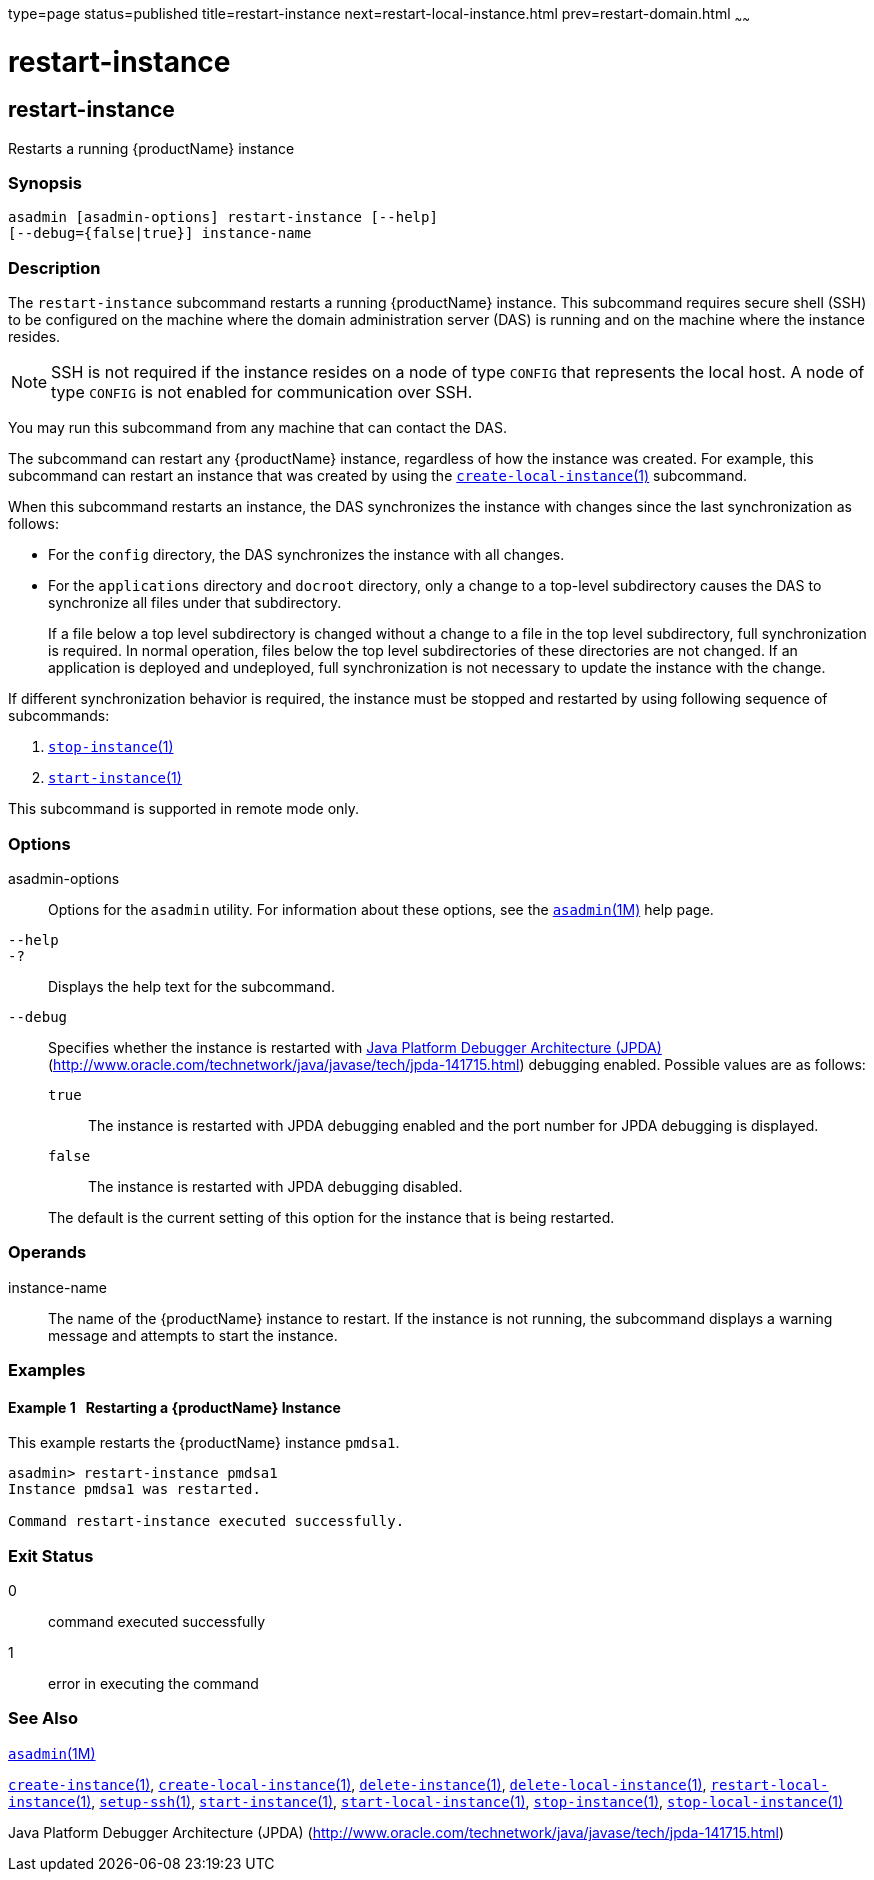 type=page
status=published
title=restart-instance
next=restart-local-instance.html
prev=restart-domain.html
~~~~~~

= restart-instance

[[restart-instance]]

== restart-instance

Restarts a running {productName} instance

=== Synopsis

[source]
----
asadmin [asadmin-options] restart-instance [--help]
[--debug={false|true}] instance-name
----

=== Description

The `restart-instance` subcommand restarts a running {productName}
instance. This subcommand requires secure shell (SSH) to be configured
on the machine where the domain administration server (DAS) is running
and on the machine where the instance resides.

[NOTE]
====
SSH is not required if the instance resides on a node of type `CONFIG`
that represents the local host. A node of type `CONFIG` is not enabled
for communication over SSH.
====

You may run this subcommand from any machine that can contact the DAS.

The subcommand can restart any {productName} instance, regardless of
how the instance was created. For example, this subcommand can restart
an instance that was created by using the
link:create-local-instance.html#create-local-instance[`create-local-instance`(1)]
subcommand.

When this subcommand restarts an instance, the DAS synchronizes the
instance with changes since the last synchronization as follows:

* For the `config` directory, the DAS synchronizes the instance with all changes.
* For the `applications` directory and `docroot` directory, only a
change to a top-level subdirectory causes the DAS to synchronize all
files under that subdirectory.
+
If a file below a top level subdirectory is changed without a change to
a file in the top level subdirectory, full synchronization is required.
In normal operation, files below the top level subdirectories of these
directories are not changed. If an application is deployed and
undeployed, full synchronization is not necessary to update the instance
with the change.

If different synchronization behavior is required, the instance must be
stopped and restarted by using following sequence of subcommands:

1. link:stop-instance.html#stop-instance[`stop-instance`(1)]
2. link:start-instance.html#start-instance[`start-instance`(1)]

This subcommand is supported in remote mode only.

=== Options

asadmin-options::
  Options for the `asadmin` utility. For information about these
  options, see the xref:asadmin.adoc#asadmin[`asadmin`(1M)] help page.
`--help`::
`-?`::
  Displays the help text for the subcommand.
`--debug`::
  Specifies whether the instance is restarted with
  http://java.sun.com/javase/technologies/core/toolsapis/jpda/[Java
  Platform Debugger Architecture
  (JPDA)](http://www.oracle.com/technetwork/java/javase/tech/jpda-141715.html)
  debugging enabled. Possible values are as follows:

  `true`;;
    The instance is restarted with JPDA debugging enabled and the port
    number for JPDA debugging is displayed.
  `false`;;
    The instance is restarted with JPDA debugging disabled.

+
The default is the current setting of this option for the instance
  that is being restarted.

=== Operands

instance-name::
  The name of the {productName} instance to restart. If the instance
  is not running, the subcommand displays a warning message and attempts
  to start the instance.

=== Examples

[[sthref1991]]

==== Example 1   Restarting a {productName} Instance

This example restarts the {productName} instance `pmdsa1`.

[source]
----
asadmin> restart-instance pmdsa1
Instance pmdsa1 was restarted.

Command restart-instance executed successfully.
----

=== Exit Status

0::
  command executed successfully
1::
  error in executing the command

=== See Also

xref:asadmin.adoc#asadmin[`asadmin`(1M)]

link:create-instance.html#create-instance[`create-instance`(1)],
link:create-local-instance.html#create-local-instance[`create-local-instance`(1)],
link:delete-instance.html#delete-instance[`delete-instance`(1)],
link:delete-local-instance.html#delete-local-instance[`delete-local-instance`(1)],
link:restart-local-instance.html#restart-local-instance[`restart-local-instance`(1)],
link:setup-ssh.html#setup-ssh[`setup-ssh`(1)],
link:start-instance.html#start-instance[`start-instance`(1)],
link:start-local-instance.html#start-local-instance[`start-local-instance`(1)],
link:stop-instance.html#stop-instance[`stop-instance`(1)],
link:stop-local-instance.html#stop-local-instance[`stop-local-instance`(1)]

Java Platform Debugger Architecture (JPDA)
(http://www.oracle.com/technetwork/java/javase/tech/jpda-141715.html)


